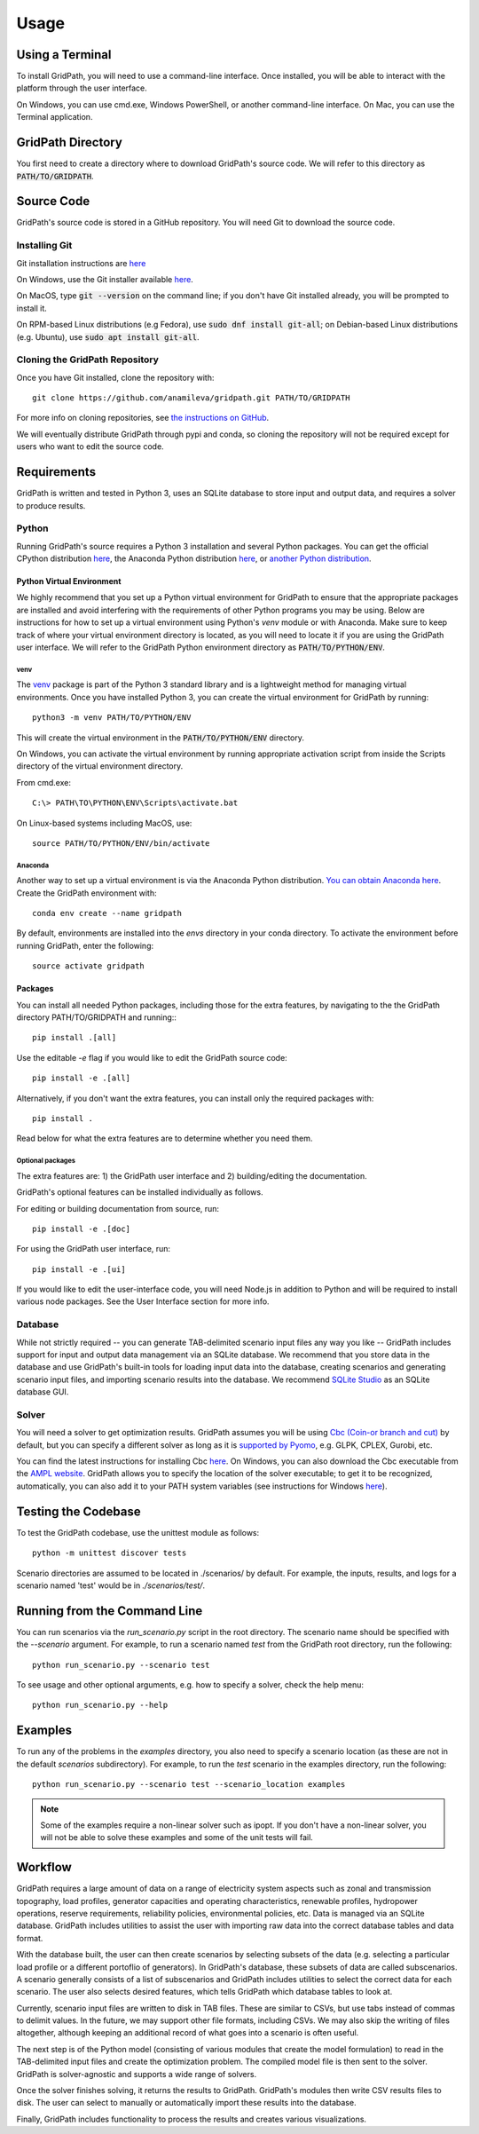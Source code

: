 *****
Usage
*****

================
Using a Terminal
================

To install GridPath, you will need to use a command-line interface. Once
installed, you will be able to interact with the platform through the user
interface.

On Windows, you can use cmd.exe, Windows PowerShell, or another command-line
interface. On Mac, you can use the Terminal application.


==================
GridPath Directory
==================

You first need to create a directory where to download GridPath's source
code. We will refer to this directory as :code:`PATH/TO/GRIDPATH`.

===========
Source Code
===========
GridPath's source code is stored in a GitHub repository. You will need
Git to download the source code.

--------------
Installing Git
--------------
Git installation instructions are `here <https://git-scm.com/book/en/v2/Getting-Started-Installing-Git>`_

On Windows, use the Git installer available `here <https://git-scm
.com/download/win>`_.

On MacOS, type :code:`git --version` on the command line; if you don't have
Git installed already, you will be prompted to install it.

On RPM-based Linux distributions (e.g Fedora), use :code:`sudo dnf install
git-all`; on Debian-based Linux distributions (e.g. Ubuntu), use :code:`sudo
apt install git-all`.

-------------------------------
Cloning the GridPath Repository
-------------------------------

Once you have Git installed, clone the repository with::

    git clone https://github.com/anamileva/gridpath.git PATH/TO/GRIDPATH

For more info on cloning repositories, see `the instructions on GitHub
<https://help.github.com/en/articles/cloning-a-repository>`_.

We will eventually distribute GridPath through pypi and conda, so cloning the
repository will not be required except for users who want to edit the source
code.


============
Requirements
============

GridPath is written and tested in Python 3, uses an SQLite database to store
input and output data, and requires a solver to produce results.

------
Python
------

Running GridPath's source requires a Python 3 installation and several
Python packages. You can get the official CPython distribution `here
<https://www.python.org/downloads/>`_, the Anaconda Python distribution
`here <https://www.anaconda.com/distribution/>`_, or `another Python
distribution <https://wiki.python.org/moin/PythonDistributions>`_.


^^^^^^^^^^^^^^^^^^^^^^^^^^
Python Virtual Environment
^^^^^^^^^^^^^^^^^^^^^^^^^^
We highly recommend that you set up a Python virtual
environment for GridPath to ensure that the appropriate packages are
installed and avoid interfering with the requirements of other Python
programs you may be using. Below are instructions for how to set up a
virtual environment using Python's *venv* module or with Anaconda. Make sure
to keep track of where your virtual environment directory is located, as you
will need to locate it if you are using the GridPath user interface. We will
refer to the GridPath Python environment directory as
:code:`PATH/TO/PYTHON/ENV`.

venv
****
The `venv <https://docs.python.org/3/library/venv.html>`_ package is part of
the Python 3 standard library and is a lightweight method for managing
virtual environments. Once you have installed Python 3, you can create the
virtual environment for GridPath by running::

    python3 -m venv PATH/TO/PYTHON/ENV

This will create the virtual environment in the :code:`PATH/TO/PYTHON/ENV`
directory.

On Windows, you can activate the virtual environment by running appropriate
activation script from inside the Scripts directory of the virtual
environment directory.

From cmd.exe::

    C:\> PATH\TO\PYTHON\ENV\Scripts\activate.bat

On Linux-based systems including MacOS, use::

    source PATH/TO/PYTHON/ENV/bin/activate

Anaconda
********
Another way to set up a virtual environment is via the Anaconda Python
distribution. `You can obtain Anaconda here <https://www.anaconda
.com/distribution/>`_. Create the GridPath environment with::

    conda env create --name gridpath

By default, environments are installed into the `envs` directory in your
conda directory. To activate the environment before running GridPath, enter
the following::

    source activate gridpath


^^^^^^^^
Packages
^^^^^^^^

You can install all needed Python packages, including those for the extra
features, by navigating to the the GridPath directory PATH/TO/GRIDPATH and
running:::

    pip install .[all]

Use the editable `-e` flag if you would like to edit the GridPath source code::

    pip install -e .[all]

Alternatively, if you don't want the extra features, you can install only the
required packages with::

    pip install .

Read below for what the extra features are to determine whether you need them.

Optional packages
*****************

The extra features are: 1) the GridPath user interface and 2) building/editing
the documentation.

GridPath's optional features can be installed individually as follows.

For editing or building documentation from source, run::

    pip install -e .[doc]

For using the GridPath user interface, run::

    pip install -e .[ui]

If you would like to edit the user-interface code, you will need Node.js in
addition to Python and will be required to install various node packages.
See the User Interface section for more info.


--------
Database
--------
While not strictly required -- you can generate TAB-delimited scenario input
files any way you like -- GridPath includes support for input and output
data management via an SQLite database. We recommend that you store data in
the database and use GridPath's built-in tools for loading input data into the
database, creating scenarios and generating scenario input files, and
importing scenario results into the database. We recommend `SQLite Studio
<https://sqlitestudio.pl/index.rvt>`_ as an SQLite database GUI.

------
Solver
------
You will need a solver to get optimization results. GridPath assumes you
will be using `Cbc (Coin-or branch and cut) <https://projects.coin-or
.org/Cbc>`_ by default, but you can specify a different solver as long as it
is `supported by Pyomo <https://pyomo.readthedocs
.io/en/latest/solving_pyomo_models.html#supported-solvers>`_,
e.g. GLPK, CPLEX, Gurobi, etc.

You can find the latest instructions for installing Cbc `here
<https://github.com/coin-or/Cbc#download>`_. On Windows, you can also
download the Cbc executable from the `AMPL website <https://ampl
.com/products/solvers/open-source/#cbc>`_. GridPath allows you to specify
the location of the solver executable; to get it to be recognized,
automatically, you can also add it to your PATH system variables (see
instructions for Windows `here <https://www.java.com/en/download/help/path
.xml>`_).


====================
Testing the Codebase
====================

To test the GridPath codebase, use the unittest module as follows::

    python -m unittest discover tests

Scenario directories are assumed to be located in ./scenarios/ by
default. For example, the inputs, results, and logs for a scenario
named 'test' would be in *./scenarios/test/*.

=============================
Running from the Command Line
=============================

You can run scenarios via the *run_scenario.py* script in the root
directory. The scenario name should be specified with the *--scenario*
argument. For example, to run a scenario named *test* from the GridPath
root directory, run the following::

    python run_scenario.py --scenario test

To see usage and other optional arguments, e.g. how to specify a
solver, check the help menu::

    python run_scenario.py --help

========
Examples
========
To run any of the problems in the *examples* directory, you also need
to specify a scenario location (as these are not in the default
*scenarios* subdirectory). For example, to run the *test* scenario in
the examples directory, run the following::

    python run_scenario.py --scenario test --scenario_location examples

.. note:: Some of the examples require a non-linear solver such as ipopt. If
    you don't have a non-linear solver, you will not be able to solve these
    examples and some of the unit tests will fail.

========
Workflow
========

.. image:: ../graphics/gridpath_workflow.png

GridPath requires a large amount of data on a range of electricity system
aspects such as zonal and transmission topography, load profiles, generator
capacities and operating characteristics, renewable profiles, hydropower
operations, reserve requirements, reliability policies, environmental
policies, etc. Data is managed via an SQLite database. GridPath includes
utilities to assist the user with importing raw data into the correct
database tables and data format.

With the database built, the user can then create scenarios by selecting
subsets of the data (e.g. selecting a particular load profile or a different
portoflio of generators). In GridPath's database, these subsets of data are
called subscenarios. A scenario generally consists of a list of
subscenarios and GridPath includes utilities to select the correct data for
each scenario. The user also selects desired features, which tells GridPath
which database tables to look at.

Currently, scenario input files are written to disk in TAB files. These are
similar to CSVs, but use tabs instead of commas to delimit values. In the
future, we may support other file formats, including CSVs. We may also skip
the writing of files altogether, although keeping an additional record of what
goes into a scenario is often useful.

The next step is of the Python model (consisting of various modules that
create the model formulation) to read in the TAB-delimited input files and
create the optimization problem. The compiled model file is then sent to the
solver. GridPath is solver-agnostic and supports a wide range of solvers.

Once the solver finishes solving, it returns the results to GridPath.
GridPath's modules then write CSV results files to disk. The user can select
to manually or automatically import these results into the database.

Finally, GridPath includes functionality to process the results and creates
various visualizations.
